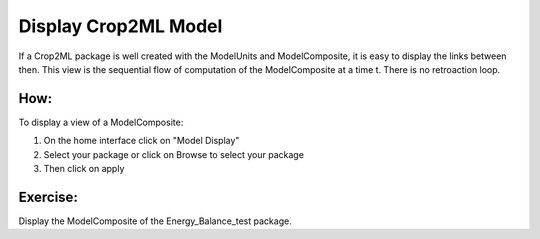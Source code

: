 Display Crop2ML Model
=====================

If a Crop2ML package is well created with the ModelUnits and ModelComposite, it is easy to display the links between then.
This view is the sequential flow of computation of the ModelComposite at a time t. There is no retroaction loop.

How:
----

To display a view of a ModelComposite:

1. On the home interface click on "Model Display"
2. Select your package or click on Browse to select your package
3. Then click on apply

Exercise:
---------

Display the ModelComposite of the Energy_Balance_test package. 


